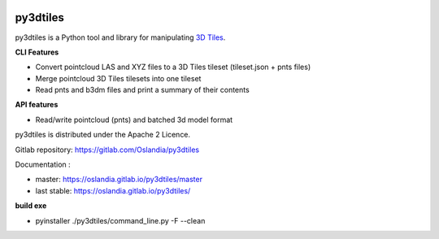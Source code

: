.. image:: https://travis-ci.org/Oslandia/py3dtiles.svg?branch=master
    :target: https://travis-ci.org/Oslandia/py3dtiles

.. image:: https://badge.fury.io/py/py3dtiles.svg
    :target: https://badge.fury.io/py/py3dtiles

=========
py3dtiles
=========

py3dtiles is a Python tool and library for manipulating `3D Tiles`_.

.. _3D Tiles: https://github.com/AnalyticalGraphicsInc/3d-tiles

**CLI Features**

* Convert pointcloud LAS and XYZ files to a 3D Tiles tileset (tileset.json + pnts files)
* Merge pointcloud 3D Tiles tilesets into one tileset
* Read pnts and b3dm files and print a summary of their contents

**API features**

* Read/write pointcloud (pnts) and batched 3d model format

py3dtiles is distributed under the Apache 2 Licence.

Gitlab repository: https://gitlab.com/Oslandia/py3dtiles

Documentation :

- master: https://oslandia.gitlab.io/py3dtiles/master
- last stable: https://oslandia.gitlab.io/py3dtiles/

**build exe**

- pyinstaller ./py3dtiles/command_line.py -F --clean
